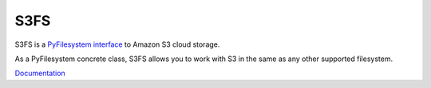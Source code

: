 S3FS
====

S3FS is a `PyFilesystem interface <https://docs.pyfilesystem.org/>`__ to
Amazon S3 cloud storage.

As a PyFilesystem concrete class, S3FS allows you to work with S3 in the
same as any other supported filesystem.

`Documentation <http://fs-s3fs.readthedocs.io/en/latest/>`__



